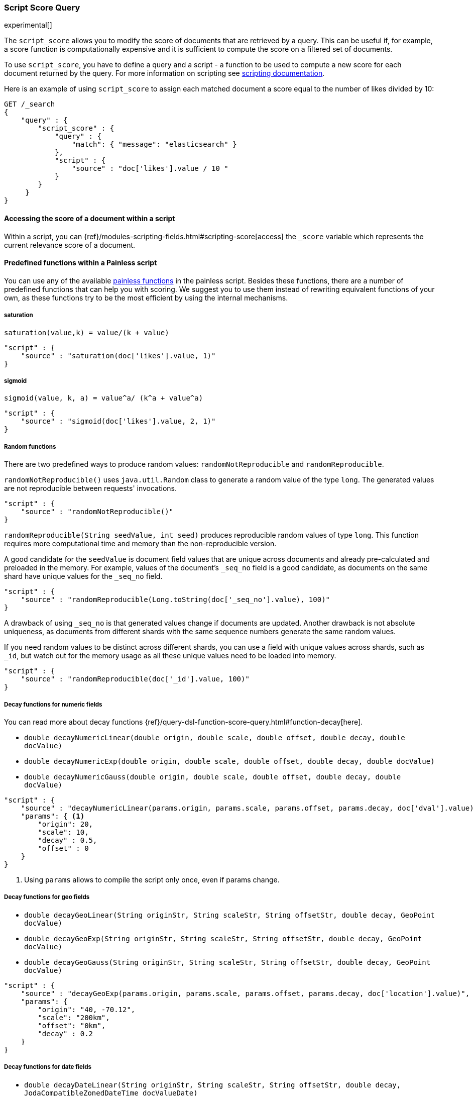 [[query-dsl-script-score-query]]
=== Script Score Query

experimental[]

The `script_score` allows you to modify the score of documents that are
retrieved by a query. This can be useful if, for example, a score
function is computationally expensive and it is sufficient to compute
the score on a filtered set of documents.

To use `script_score`, you have to define a query and a script -
a function to be used to compute a new score for each document returned
by the query. For more information on scripting see
<<modules-scripting, scripting documentation>>.


Here is an example of using `script_score` to assign each matched document
a score equal to the number of likes divided by 10:

[source,js]
--------------------------------------------------
GET /_search
{
    "query" : {
        "script_score" : {
            "query" : {
                "match": { "message": "elasticsearch" }
            },
            "script" : {
                "source" : "doc['likes'].value / 10 "
            }
        }
     }
}
--------------------------------------------------
// CONSOLE
// TEST[setup:twitter]

==== Accessing the score of a document within a script

Within a script, you can
{ref}/modules-scripting-fields.html#scripting-score[access] 
the `_score` variable which represents the current relevance score of a
document.


==== Predefined functions within a Painless script
You can use any of the available
<<painless-api-reference, painless functions>> in the painless script.
Besides these functions, there are a number of predefined functions
that can help you with scoring. We suggest you to use them instead of
rewriting equivalent functions of your own, as these functions try
to be the most efficient by using the internal mechanisms.

===== saturation
`saturation(value,k) = value/(k + value)`

[source,js]
--------------------------------------------------
"script" : {
    "source" : "saturation(doc['likes'].value, 1)"
}
--------------------------------------------------
// NOTCONSOLE

===== sigmoid
`sigmoid(value, k, a) = value^a/ (k^a + value^a)`

[source,js]
--------------------------------------------------
"script" : {
    "source" : "sigmoid(doc['likes'].value, 2, 1)"
}
--------------------------------------------------
// NOTCONSOLE


[[random-functions]]
===== Random functions
There are two predefined ways to produce random values:
`randomNotReproducible` and `randomReproducible`.

`randomNotReproducible()` uses `java.util.Random` class
to generate a random value of the type `long`.
The generated values are not reproducible between requests' invocations.

[source,js]
--------------------------------------------------
"script" : {
    "source" : "randomNotReproducible()"
}
--------------------------------------------------
// NOTCONSOLE


`randomReproducible(String seedValue, int seed)` produces
reproducible random values of type `long`. This function requires
more computational time and memory than the non-reproducible version.

A good candidate for the `seedValue` is document field values that
are unique across documents and already pre-calculated and preloaded
in the memory. For example, values of the document's `_seq_no` field
is a good candidate, as documents on the same shard have unique values
for the `_seq_no` field.

[source,js]
--------------------------------------------------
"script" : {
    "source" : "randomReproducible(Long.toString(doc['_seq_no'].value), 100)"
}
--------------------------------------------------
// NOTCONSOLE


A drawback of using `_seq_no` is that generated values change if
documents are updated. Another drawback is not absolute uniqueness, as
documents from different shards with the same sequence numbers
generate the same random values.

If you need random values to be distinct across different shards,
you can use a field with unique values across shards,
such as  `_id`, but watch out for the memory usage as all
these unique values need to be loaded into memory.

[source,js]
--------------------------------------------------
"script" : {
    "source" : "randomReproducible(doc['_id'].value, 100)"
}
--------------------------------------------------
// NOTCONSOLE


[[decay-functions]]
===== Decay functions for numeric fields
You can read more about decay functions 
{ref}/query-dsl-function-score-query.html#function-decay[here].

* `double decayNumericLinear(double origin, double scale, double offset, double decay, double docValue)`
* `double decayNumericExp(double origin, double scale, double offset, double decay, double docValue)`
* `double decayNumericGauss(double origin, double scale, double offset, double decay, double docValue)`

[source,js]
--------------------------------------------------
"script" : {
    "source" : "decayNumericLinear(params.origin, params.scale, params.offset, params.decay, doc['dval'].value)",
    "params": { <1>
        "origin": 20,
        "scale": 10,
        "decay" : 0.5,
        "offset" : 0
    }
}
--------------------------------------------------
// NOTCONSOLE
<1> Using `params` allows to compile the script only once, even if params change.


===== Decay functions for geo fields

* `double decayGeoLinear(String originStr, String scaleStr, String offsetStr, double decay, GeoPoint docValue)`

* `double decayGeoExp(String originStr, String scaleStr, String offsetStr, double decay, GeoPoint docValue)`

* `double decayGeoGauss(String originStr, String scaleStr, String offsetStr, double decay, GeoPoint docValue)`

[source,js]
--------------------------------------------------
"script" : {
    "source" : "decayGeoExp(params.origin, params.scale, params.offset, params.decay, doc['location'].value)",
    "params": {
        "origin": "40, -70.12",
        "scale": "200km",
        "offset": "0km",
        "decay" : 0.2
    }
}
--------------------------------------------------
// NOTCONSOLE


===== Decay functions for date fields

* `double decayDateLinear(String originStr, String scaleStr, String offsetStr, double decay, JodaCompatibleZonedDateTime docValueDate)`

* `double decayDateExp(String originStr, String scaleStr, String offsetStr, double decay, JodaCompatibleZonedDateTime docValueDate)`

* `double decayDateGauss(String originStr, String scaleStr, String offsetStr, double decay, JodaCompatibleZonedDateTime docValueDate)`

[source,js]
--------------------------------------------------
"script" : {
    "source" : "decayDateGauss(params.origin, params.scale, params.offset, params.decay, doc['date'].value)",
    "params": {
        "origin": "2008-01-01T01:00:00Z",
        "scale": "1h",
        "offset" : "0",
        "decay" : 0.5
    }
}
--------------------------------------------------
// NOTCONSOLE

NOTE: Decay functions on dates are limited to dates in the default format
and default time zone. Also calculations with `now` are not supported.


==== Faster alternatives
Script Score Query calculates the score for every hit (matching document).
There are faster alternative query types that can efficiently skip
non-competitive hits:

* If you want to boost documents on some static fields, use
 <<query-dsl-feature-query, Feature Query>>.


==== Transition from Function Score Query
We are deprecating <<query-dsl-function-score-query, Function Score>>, and
Script Score Query will be a substitute for it.

Here we describe how Function Score Query's functions can be
equivalently implemented in Script Score Query:

===== `script_score`
What you used in `script_score` of the Function Score query, you
can copy into the Script Score query. No changes here.

===== `weight`
`weight` function can be implemented in the Script Score query through
the following script:

[source,js]
--------------------------------------------------
"script" : {
    "source" : "params.weight * _score",
    "params": {
        "weight": 2
    }
}
--------------------------------------------------
// NOTCONSOLE

===== `random_score`

Use `randomReproducible` and `randomNotReproducible` functions
as described in <<random-functions, random functions>>.


===== `field_value_factor`
`field_value_factor` function can be easily implemented through script:

[source,js]
--------------------------------------------------
"script" : {
    "source" : "Math.log10(doc['field'].value * params.factor)",
    params" : {
        "factor" : 5
    }
}
--------------------------------------------------
// NOTCONSOLE


For checking if a document has a missing value, you can use
`doc['field'].size() == 0`. For example, this script will use
a value `1` if a document doesn't have a field `field`:

[source,js]
--------------------------------------------------
"script" : {
    "source" : "Math.log10((doc['field'].size() == 0 ? 1 : doc['field'].value()) * params.factor)",
    params" : {
        "factor" : 5
    }
}
--------------------------------------------------
// NOTCONSOLE

This table lists how `field_value_factor` modifiers can be implemented
through a script:

[cols="<,<",options="header",]
|=======================================================================
| Modifier | Implementation in Script Score

| `none` | -
| `log` |  `Math.log10(doc['f'].value)`
| `log1p` | `Math.log10(doc['f'].value + 1)`
| `log2p` | `Math.log10(doc['f'].value + 2)`
| `ln` | `Math.log(doc['f'].value)`
| `ln1p` | `Math.log(doc['f'].value + 1)`
| `ln2p` | `Math.log(doc['f'].value + 2)`
| `square` | `Math.pow(doc['f'].value, 2)`
| `sqrt` | `Math.sqrt(doc['f'].value)`
| `reciprocal` | `1.0 / doc['f'].value`
|=======================================================================


===== `decay functions`
Script Score query has equivalent <<decay-functions, decay functions>>
that can be used in script.



